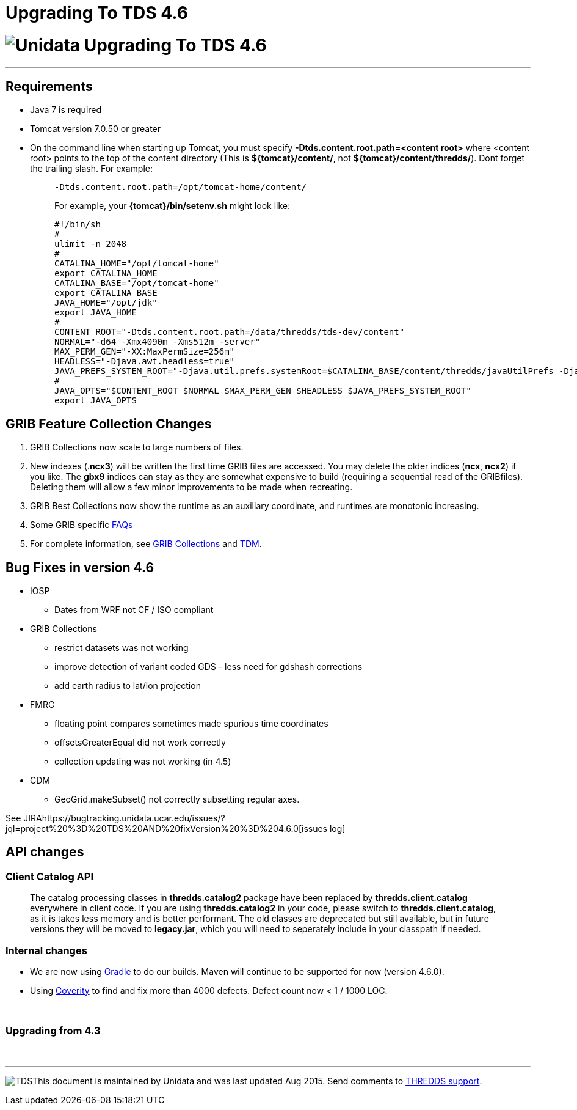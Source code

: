 :source-highlighter: coderay
[[threddsDocs]]


Upgrading To TDS 4.6
====================

= image:images/unidataLogo.png[Unidata] Upgrading To TDS 4.6

'''''

== Requirements

* Java 7 is required
* Tomcat version 7.0.50 or greater
* On the command line when starting up Tomcat, you must specify
*-Dtds.content.root.path=<content root>* where <content root> points to
the top of the content directory (This is **$\{tomcat}/content/**, not
**$\{tomcat}/content/thredds/**). Dont forget the trailing slash. For
example:
+
__________________________________________________________________________________________________________________________________________________________________________
-------------------------------------------------
-Dtds.content.root.path=/opt/tomcat-home/content/
-------------------------------------------------

For example, your *\{tomcat}/bin/setenv.sh* might look like:

--------------------------------------------------------------------------------------------------------------------------------------------------------------------------
#!/bin/sh
#
ulimit -n 2048
#
CATALINA_HOME="/opt/tomcat-home"
export CATALINA_HOME
CATALINA_BASE="/opt/tomcat-home"
export CATALINA_BASE
JAVA_HOME="/opt/jdk"
export JAVA_HOME
#
CONTENT_ROOT="-Dtds.content.root.path=/data/thredds/tds-dev/content"
NORMAL="-d64 -Xmx4090m -Xms512m -server"
MAX_PERM_GEN="-XX:MaxPermSize=256m"
HEADLESS="-Djava.awt.headless=true"
JAVA_PREFS_SYSTEM_ROOT="-Djava.util.prefs.systemRoot=$CATALINA_BASE/content/thredds/javaUtilPrefs -Djava.util.prefs.userRoot=$CATALINA_BASE/content/thredds/javaUtilPrefs"
#             
JAVA_OPTS="$CONTENT_ROOT $NORMAL $MAX_PERM_GEN $HEADLESS $JAVA_PREFS_SYSTEM_ROOT"
export JAVA_OPTS
--------------------------------------------------------------------------------------------------------------------------------------------------------------------------
__________________________________________________________________________________________________________________________________________________________________________

== GRIB Feature Collection Changes

1.  GRIB Collections now scale to large numbers of files.
2.  New indexes (.**ncx3**) will be written the first time GRIB files
are accessed. You may delete the older indices (**ncx**, **ncx2**) if
you like. The *gbx9* indices can stay as they are somewhat expensive to
build (requiring a sequential read of the GRIBfiles). Deleting them will
allow a few minor improvements to be made when recreating.
3.  GRIB Best Collections now show the runtime as an auxiliary
coordinate, and runtimes are monotonic increasing.
4.  Some GRIB specific
link:reference/collections/GribCollectionFaq.adoc[FAQs]
5.  For complete information, see
link:reference/collections/GribCollections.adoc[GRIB Collections] and
link:reference/collections/TDM.adoc[TDM].

== Bug Fixes in version 4.6

* IOSP
** Dates from WRF not CF / ISO compliant
* GRIB Collections
** restrict datasets was not working
** improve detection of variant coded GDS - less need for gdshash
corrections
** add earth radius to lat/lon projection
* FMRC
** floating point compares sometimes made spurious time coordinates
** offsetsGreaterEqual did not work correctly
** collection updating was not working (in 4.5)
* CDM
** GeoGrid.makeSubset() not correctly subsetting regular axes.

See
JIRAhttps://bugtracking.unidata.ucar.edu/issues/?jql=project%20%3D%20TDS%20AND%20fixVersion%20%3D%204.6.0[issues
log]

== API changes

=== Client Catalog API

__________________________________________________________________________________________________________________________________________________________________________________________________________________________________________________________________________________________________________________________________________________________________________________________________________________________________________________________________________________
The catalog processing classes in *thredds.catalog2* package have been
replaced by *thredds.client.catalog* everywhere in client code. If you
are using *thredds.catalog2* in your code, please switch to
**thredds.client.catalog**, as it is takes less memory and is better
performant. The old classes are deprecated but still available, but in
future versions they will be moved to **legacy.jar**, which you will
need to seperately include in your classpath if needed.
__________________________________________________________________________________________________________________________________________________________________________________________________________________________________________________________________________________________________________________________________________________________________________________________________________________________________________________________________________________

=== Internal changes

* We are now using https://gradle.org/[Gradle] to do our builds. Maven
will continue to be supported for now (version 4.6.0).
* Using https://scan.coverity.com/projects/388?tab=overview[Coverity] to
find and fix more than 4000 defects. Defect count now < 1 / 1000 LOC.

 

=== Upgrading from 4.3

 

'''''

image:thread.png[TDS]This document is maintained by Unidata and was last
updated Aug 2015. Send comments to
mailto:support-thredds@unidata.ucar.edu[THREDDS support].
